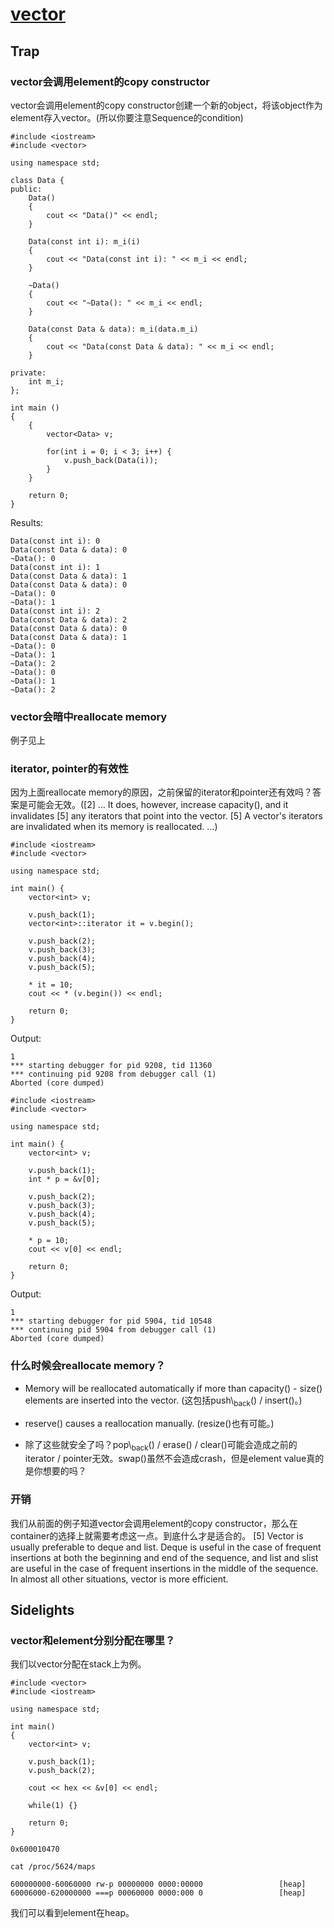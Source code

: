 * [[http://www.sgi.com/tech/stl/Vector.html][vector]]
** Trap
*** vector会调用element的copy constructor
    vector会调用element的copy constructor创建一个新的object，将该object作为element存入vector。(所以你要注意Sequence的condition)

#+BEGIN_SRC C++
    #include <iostream>
    #include <vector>

    using namespace std;

    class Data {
    public:
        Data()
        {
            cout << "Data()" << endl;
        }

        Data(const int i): m_i(i)
        {
            cout << "Data(const int i): " << m_i << endl;
        }

        ~Data()
        {
            cout << "~Data(): " << m_i << endl;
        }

        Data(const Data & data): m_i(data.m_i)
        {
            cout << "Data(const Data & data): " << m_i << endl;
        }

    private:
        int m_i;
    };

    int main ()
    {
        {
            vector<Data> v;

            for(int i = 0; i < 3; i++) {
                v.push_back(Data(i));
            }
        }

        return 0;
    }
#+END_SRC

    Results:
#+BEGIN_EXAMPLE
    Data(const int i): 0
    Data(const Data & data): 0
    ~Data(): 0
    Data(const int i): 1
    Data(const Data & data): 1
    Data(const Data & data): 0
    ~Data(): 0
    ~Data(): 1
    Data(const int i): 2
    Data(const Data & data): 2
    Data(const Data & data): 0
    Data(const Data & data): 1
    ~Data(): 0
    ~Data(): 1
    ~Data(): 2
    ~Data(): 0
    ~Data(): 1
    ~Data(): 2
#+END_EXAMPLE

*** vector会暗中reallocate memory
    例子见上

*** iterator, pointer的有效性
    因为上面reallocate 
    memory的原因，之前保留的iterator和pointer还有效吗？答案是可能会无效。([2] ... It 
    does, however, increase capacity(), and it invalidates [5] any iterators 
    that point into the vector. [5] A vector's iterators are invalidated when 
    its memory is reallocated. ...)

#+BEGIN_SRC C++
    #include <iostream>
    #include <vector>

    using namespace std;

    int main() {
        vector<int> v;

        v.push_back(1);
        vector<int>::iterator it = v.begin();

        v.push_back(2);
        v.push_back(3);
        v.push_back(4);
        v.push_back(5);

        * it = 10;
        cout << * (v.begin()) << endl;

        return 0;
    }
#+END_SRC

    Output:
#+BEGIN_EXAMPLE
    1
    *** starting debugger for pid 9208, tid 11360
    *** continuing pid 9208 from debugger call (1)
    Aborted (core dumped)
#+END_EXAMPLE

#+BEGIN_SRC C++
    #include <iostream>
    #include <vector>

    using namespace std;

    int main() {
        vector<int> v;

        v.push_back(1);
        int * p = &v[0];

        v.push_back(2);
        v.push_back(3);
        v.push_back(4);
        v.push_back(5);

        * p = 10;
        cout << v[0] << endl;

        return 0;
    }
#+END_SRC

    Output:
#+BEGIN_EXAMPLE
    1
    *** starting debugger for pid 5904, tid 10548
    *** continuing pid 5904 from debugger call (1)
    Aborted (core dumped)
#+END_EXAMPLE

*** 什么时候会reallocate memory？
    * Memory will be reallocated automatically if more than capacity() - size() elements are inserted into the vector. (这包括push\_back() / insert()。)

    * reserve() causes a reallocation manually. (resize()也有可能。)

    * 除了这些就安全了吗？pop\_back() / erase() / clear()可能会造成之前的iterator / pointer无效。swap()虽然不会造成crash，但是element value真的是你想要的吗？

*** 开销
    我们从前面的例子知道vector会调用element的copy 
    constructor，那么在container的选择上就需要考虑这一点。到底什么才是适合的。
    [5] Vector is usually preferable to deque and list. Deque is useful in the 
    case of frequent insertions at both the beginning and end of the sequence, 
    and list and slist are useful in the case of frequent insertions in the 
    middle of the sequence. In almost all other situations, vector is more 
    efficient. 

** Sidelights
*** vector和element分别分配在哪里？
    我们以vector分配在stack上为例。

#+BEGIN_SRC C++
    #include <vector>
    #include <iostream>

    using namespace std;

    int main()
    {
        vector<int> v;

        v.push_back(1);
        v.push_back(2);

        cout << hex << &v[0] << endl;

        while(1) {}

        return 0;
    }
#+END_SRC

#+BEGIN_EXAMPLE
    0x600010470
#+END_EXAMPLE

#+BEGIN_EXAMPLE
    cat /proc/5624/maps

    600000000-60060000 rw-p 00000000 0000:00000                 [heap]
    60006000-620000000 ===p 00060000 0000:000 0                 [heap]
#+END_EXAMPLE

    我们可以看到element在heap。
